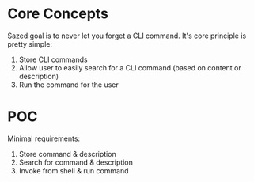 * Core Concepts

Sazed goal is to never let you forget a CLI command. It's core principle is
pretty simple:

1. Store CLI commands
2. Allow user to easily search for a CLI command (based on content or description)
3. Run the command for the user

* POC

Minimal requirements:

1. Store command & description
2. Search for command & description
3. Invoke from shell & run command
